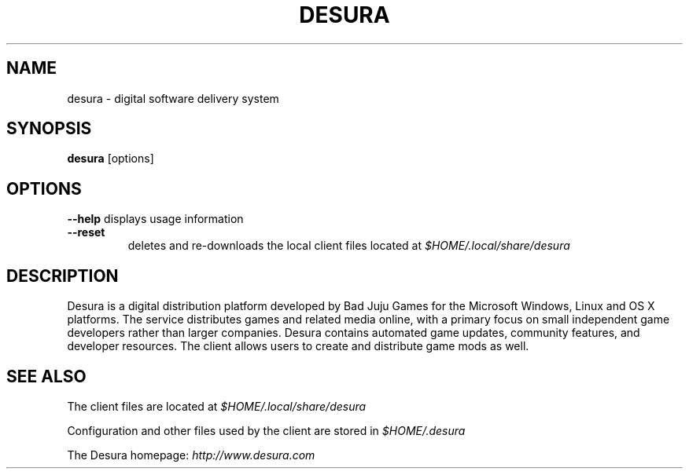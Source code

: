 .TH DESURA 6 "February 2015"

.SH NAME
desura \- digital software delivery system

.SH SYNOPSIS
.B desura \fR[options]

.SH OPTIONS
.B \-\-help
displays usage information
.TP
.B \-\-reset
deletes and re-downloads the local client files located at \fI$HOME/.local/share/desura\fR

.SH DESCRIPTION
Desura is a digital distribution platform developed by Bad Juju Games for the Microsoft Windows, Linux and OS X platforms.
The service distributes games and related media online, with a primary focus on small independent game
developers rather than larger companies.
Desura contains automated game updates, community features, and developer resources.
The client allows users to create and distribute game mods as well.

.SH "SEE ALSO"
The client files are located at \fI$HOME/.local/share/desura\fR

Configuration and other files used by the client are stored in \fI$HOME/.desura\fR

The Desura homepage: \fIhttp://www.desura.com\fR


